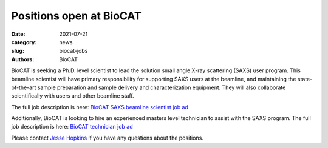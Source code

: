 Positions open at BioCAT
######################################################################################################

:date: 2021-07-21
:category: news
:slug: biocat-jobs
:authors: BioCAT



.. image:: {static}/images/facility_thumbnail.jpg
    :class: img-rounded


BioCAT is seeking a Ph.D. level scientist to lead the solution small angle X-ray 
scattering (SAXS) user program. This beamline scientist will have primary 
responsibility for supporting SAXS users at the beamline, and maintaining the 
state-of-the-art sample preparation and sample delivery and characterization 
equipment. They will also collaborate scientifically with users and other 
beamline staff.

The full job description is here:
`BioCAT SAXS beamline scientist job ad <{static}/files/2021_BioCAT_Beamline_Scientist_Ad.pdf>`_

Additionally, BioCAT is looking to hire an experienced masters level technician
to assist with the SAXS program. The full job description is here:
`BioCAT technician job ad <{static}/files/2021_BioCAT_Beamline_Tech_Ad.pdf>`_

Please contact `Jesse Hopkins <{filename}/pages/contact.rst>`_ if you have any
questions about the positions.

